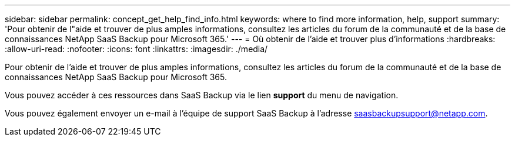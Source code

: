 ---
sidebar: sidebar 
permalink: concept_get_help_find_info.html 
keywords: where to find more information, help, support 
summary: 'Pour obtenir de l"aide et trouver de plus amples informations, consultez les articles du forum de la communauté et de la base de connaissances NetApp SaaS Backup pour Microsoft 365.' 
---
= Où obtenir de l'aide et trouver plus d'informations
:hardbreaks:
:allow-uri-read: 
:nofooter: 
:icons: font
:linkattrs: 
:imagesdir: ./media/


Pour obtenir de l'aide et trouver de plus amples informations, consultez les articles du forum de la communauté et de la base de connaissances NetApp SaaS Backup pour Microsoft 365.

Vous pouvez accéder à ces ressources dans SaaS Backup via le lien *support* du menu de navigation.

Vous pouvez également envoyer un e-mail à l'équipe de support SaaS Backup à l'adresse saasbackupsupport@netapp.com.

